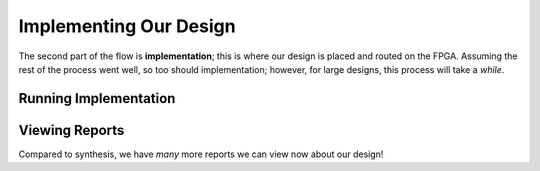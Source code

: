 Implementing Our Design
==========================================================================

The second part of the flow is **implementation**; this is where our
design is placed and routed on the FPGA. Assuming the rest of the process
went well, so too should implementation; however, for large designs,
this process will take a *while*.

Running Implementation
--------------------------------------------------------------------------

.. tabs::

    .. group-tab:: GUI

       .. admonition:: Running Implementation
          :class: important

          On the left-hand side, in **Flow Navigator**, under
          **Implementation**, click **Run Implementation**, then click
          **OK**.

          This may take a while, and will run in the background; if
          you look in the top-right corner, you will see a spinning
          wheel that gives some indication what is going on.

    .. group-tab:: TCL

       .. admonition:: Running Implementation
          :class: important

          Either from **Tools -> Run Tcl Script** or from the command
          line (shown below), run the ``impl_design.tcl`` script

          .. code-block:: bash

             vivado -mode batch -source ../scripts/implementation/impl_design.tcl

          Check the output logs for the line
          ``impl_1 finished``, and you should be good!

          Similarly to synthesis, implementation isn't logged as completed
          currently when run from Tcl; due to the pain of re-running it,
          it's recommend to use the GUI here

Viewing Reports
--------------------------------------------------------------------------

Compared to synthesis, we have *many* more reports we can view now about
our design!

.. tabs::

    .. group-tab:: GUI

       .. admonition:: Viewing Implementation Reports
          :class: important

          Open the **Reports** window; it may already be open as a
          tab on the bottom, or you can open it with **Window -> Reports**

          Under **Implementation**, you should now have a tab titled
          ``impl_1``, which contains the implementation results from
          our design. Here, you can view various metrics (such as
          utilization, power, and slack).

          As an exercise, find the following metrics in the reports:

          * The number of LUTs used after placing the design
            (``impl_1_place_report_utilization_0``, under **Place Design**)
             
             * Compare to your synthesis results!

          * The total negative slack (TNS) of all paths after routing
            the design - this should be 0 to have timing be met
            (``impl_1_route_report_timing_summary_0``, under **Route Design**)

          * The power usage after routing (``impl_1_route_report_power_0``,
            under **Route Design**)

             * Which component takes the most power? (``PS7`` is the on-board
               processing system with the Cortex-A9 processor)

    .. group-tab:: TCL

       .. admonition:: Viewing Implementation Reports
          :class: important

          In the project directory, all of the outputs of flow steps
          are under ``vivado-walkthrough.runs``. Here, you should now
          find a ``impl_1`` directory with all of the reports. Using
          the ``top_utilization_placed.rpt``, ``top_timing_summary_routed.rpt``,
          and ``top_power_routed.rpt``, answer the questions from the GUI
          section
